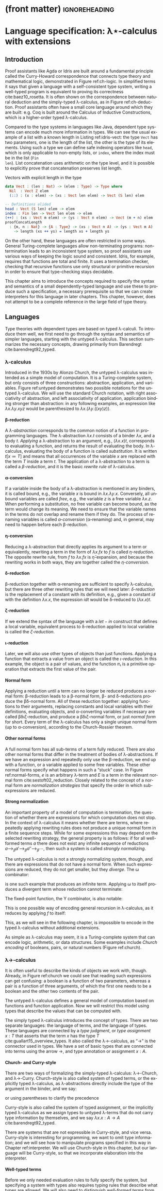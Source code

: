 * (front matter)                                              :ignoreheading:
#+LANGUAGE: en
#+OPTIONS: texht:nil toc:nil author:nil ':t H:4 num:3
#+LATEX_CLASS: fitthesis
#+LATEX_CLASS_OPTIONS: [english,zadani,odsaz]
#+EXCLUDE_TAGS: noexport
#+BIND: org-latex-title-command ""
#+BIND: org-latex-prefer-user-labels t
#+BIND: org-latex-default-figure-position "htb"

#+latex: \setcounter{chapter}{1}

* Language specification: λ⋆-calculus with extensions
  :PROPERTIES:
  :CUSTOM_ID: lambda
  :END:
** Introduction
Proof assistants like Agda or Idris are built around a fundamental principle
called the Curry-Howard correspondence that connects type theory and
mathematical logic, demonstrated in Figure ref:ch-logic. In simplified terms it
says that given a language with a self-consistent type system, writing a
well-typed program is equivalent to proving its correctness
cite:baez10_rosetta. It is often shown on the correspondence between natural
deduction and the simply-typed λ-calculus, as in Figure ref:ch-deduction. Proof
assistants often have a small core language around which they are built:
e.g. Coq is built around the Calculus of Inductive Constructions, which is a
higher-order typed λ-calculus.

#+label: ch-logic
#+CAPTION: Curry-Howard correspondence between mathematical logic and type theory
#+ATTR_LaTeX: :options [!htb]
#+begin_figure latex
\captionsetup{aboveskip=-3pt}
\begin{center}
\begin{tabular}{c|c}
Mathematical logic & Type theory \\\hline\\[-1em]
\shortstack{$⊤$ \\ true} &
\shortstack{$()$ \\ unit type} \\
\shortstack{$⊥$ \\ false} &
\shortstack{$∅$ \\ empty type} \\[7pt]
\shortstack{$p ∧ q$ \\ conjunction} &
\shortstack{$a × b$ \\ product type} \\[7pt]
\shortstack{$p ∨ q$ \\ disjunction} &
\shortstack{$a + b$ \\ sum type} \\[7pt]
\shortstack{$p ⇒ q$ \\ implication} &
\shortstack{$a → b$ \\ exponential (function) type} \\[9pt]
\shortstack{$∀x ∈ A, p$ \\ universal quantification} &
\shortstack{$Π_{x : A}B(x)$ \\ dependent product type} \\[9pt]
\shortstack{$∃x ∈ A, p$ \\ existential quantification} &
\shortstack{$Σ_{x : A}B(x)$ \\ dependent sum type}
\end{tabular}
\end{center}
#+end_figure

#+label: ch-deduction
#+CAPTION: Curry-Howard correspondence between sequent calculus and λ→-calculus
#+ATTR_LaTeX: :options [!htb]
#+begin_figure latex
\captionsetup{aboveskip=-5pt}
\begin{center}
\begin{tabular}{c|c}
Sequent calculus & λ→-calculus \\\hline\\
\shortstack{
\AxiomC{}
\UnaryInfC{$Γ₁, α, Γ₂ ⊢ α$}
\DisplayProof \\ axiom} &
\shortstack{
\AxiomC{}
\UnaryInfC{$Γ₁, x : α, Γ₂ ⊢ x : α$}
\DisplayProof \\ variable} \\[7pt]

\shortstack{
\AxiomC{$Γ, α ⊢ β$}
\UnaryInfC{$Γ ⊢ α ⇒ β$}
\DisplayProof \\ implication introduction} &
\shortstack{
\AxiomC{$Γ, x : α ⊢ t : β$}
\UnaryInfC{$Γ ⊢ λx. t: α ⇒ β$}
\DisplayProof \\ abstraction} \\[7pt]

\shortstack{
\AxiomC{$Γ ⊢ α ⇒ β$}
\AxiomC{$Γ ⊢ α$}
\BinaryInfC{$Γ ⊢ β$}
\DisplayProof \\ modus ponens} &
\shortstack{
\AxiomC{$Γ ⊢ t : α → β$}
\AxiomC{$Γ ⊢ u : α$}
\BinaryInfC{$Γ ⊢ t u : β$}
\DisplayProof \\ application} \\[7pt]
\end{tabular}
\end{center}
#+end_figure

Compared to the type systems in languages like Java, dependent type systems can
encode much more information in types. We can see the usual example of a list
with a known length in Listing ref:idris-vect: the type ~Vect~ has two parameters,
one is the length of the list, the other is the type of its elements. Using such
a type we can define safe indexing operators like ~head~, which is only applicable
to non-empty lists, or ~index~, where the index must be in the list (~Fin
len~). List concatenation uses arithmetic on the type level, and it is possible
to explicitly prove that concatenation preserves list length.

#+label: idris-vect
#+caption: Vectors with explicit length in the type\protect\footnotemark
#+begin_src idris
  data Vect : (len : Nat) -> (elem : Type) -> Type where
    Nil  : Vect Z elem
    (::) : (x : elem) -> (xs : Vect len elem) -> Vect (S len) elem

  -- Definitions elided
  head : Vect (S len) elem -> elem
  index : Fin len -> Vect len elem -> elem
  (++) : (xs : Vect m elem) -> (ys : Vect n elem) -> Vect (m + n) elem
  proofConcatLength
    : {m, n : Nat} -> {A : Type} -> (xs : Vect n A) -> (ys : Vect m A)
      -> length (xs ++ ys) = length xs + length ys
#+end_src
#+latex: \footnotetext{Adapted from the Idris \texttt{base} library: \url{https://github.com/idris-lang/Idris-dev/blob/master/libs/base/Data/Vect.idr}}

On the other hand, these languages are often restricted in some ways. General
Turing-complete languages allow non-terminating programs: non-termination leads
to an inconsistent type system, so proof assistants use various ways of keeping
the logic sound and consistent. Idris, for example, requires that functions are
total and finite. It uses a termination checker, checking that recursive
functions use only structural or primitive recursion in order to ensure that
type-checking stays decidable.

This chapter aims to introduce the concepts required to specify the syntax and
semantics of a small dependently-typed language and use these to produce such a
specification, a necessary prerequisite so that we can create interpreters for
this language in later chapters. This chapter, however, does not attempt to be a
complete reference in the large field of type theory.

** Languages
Type theories with dependent types are based on typed λ-calculi. To introduce
them well, we first need to go through the syntax and semantics of simpler
languages, starting with the untyped λ-calculus. This section summarizes the
necessary concepts, drawing primarily from Barendregt cite:barendregt92_typed.

*** λ-calculus
Introduced in the 1930s by Alonzo Church, the untyped λ-calculus was intended as
a simple model of computation. It is a Turing-complete system, but only consists
of three constructions: abstraction, application, and variables. Figure
ref:untyped demonstrates two possible notations for the untyped λ-calculus. We
will use the standard Church notation, with right associativity of abstraction,
and left associativity of application, application binding stronger than
abstraction: in any following examples, an expression like $λx.λy.x y z$ would
be parenthesized to $λx.(λy.((x y) z))$.

#+label: untyped
#+CAPTION: Syntax of the λ-calculus using Church and de Bruijn notation
#+ATTR_LaTeX: :options [htb]
#+begin_figure latex
\begin{subfigure}[t]{.5\textwidth}\centering
  \[\begin{array}{ccll}
  e & ::= & v   & \text{variable} \\
    & |   & M~N & \text{application} \\
    & |   & λv.~M & \text{abstraction}
  \end{array}\]
  \caption{Standard (Church) notation}
\end{subfigure}
\begin{subfigure}[t]{.5\textwidth}\centering
  \[\begin{array}{ccll}
  e & ::= & v     \\
    & |   & (N)~M \\
    & |   & [v]~M
  \end{array}\]
  \caption{De Bruijn notation}
\end{subfigure}
#+end_figure

**** β-reduction
A /λ-abstraction/ corresponds to the common notion of a function in programming
languages. The λ-abstraction $λx.t$ consists of a binder $λx$, and a body
$t$. /Applying/ a λ-abstraction to an argument, e.g., $(λx.x) t$, corresponds to
evaluating a function, and returns the result of evaluating the body. In
λ-calculus, evaluating the body of a function is called /substitution/. It is
written $t[x≔T]$ and means that all occurrences of the variable $x$ are replaced
with the term $T$ inside a term $t$. The application of a λ-abstraction to a
term is called a /β-reduction/, and it is the basic /rewrite rule/ of λ-calculus.

#+LATEX: \[ (λx. t) u ⟶_β t[x≔u] \]

**** α-conversion
If a variable inside the body of a λ-abstraction is mentioned in any binders, it
is called bound, e.g., the variable $x$ is bound in $λx.λy.x$. Conversely, all
unbound variables are called /free/, e.g., the variable $z$ is a free variable
$λx.z$. When performing a substitution, no free variable can become bound, as
the term would change its meaning. We need to ensure that the variable names in
the terms do not overlap and rename them if they do. The process of renaming
variables is called /α-conversion/ (α-renaming) and, in general, may need to
happen before each β-reduction.

#+LATEX: \[ (λx. t) ⟶_α (λy. t[x≔y]) \]

**** η-conversion
Reducing a λ-abstraction that directly applies its argument to a term or
equivalently, rewriting a term in the form of $λx.f x$ to $f$ is called
/η-reduction/. The opposite rewrite rule, from $f$ to $λx.f x$ is
$\bar{η}\text{-expansion}$, and because the rewriting works in both ways, they
are together called the /η-conversion/.

#+LATEX: \[ λx.f x ⟶_η f\]  \[ f ⟶_{\bar{η}} λx.f x \]

**** δ-reduction
β-reduction together with α-renaming are sufficient to specify λ-calculus, but
there are three other rewriting rules that we will need later: /δ-reduction/ is
the replacement of a constant with its definition, e.g., given a constant $id$
with the definition $λx.x$, the expression $id t$ would be δ-reduced to
$(λx.x) t$.

#+LATEX: \[ id t ⟶_δ (λx.x) t\]

**** ζ-reduction
If we extend the syntax of the language with a $let-in$ construct that defines a
local variable, equivalent process to δ-reduction applied to local variable is
called the /ζ-reduction/.

#+LATEX: \[ let id = λx.x in id t ⟶_ζ (λx.x) t \]

**** ι-reduction
Later, we will also use other types of objects than just functions. Applying a
function that extracts a value from an object is called the /ι-reduction/. In this
example, the object is a pair of values, and the function $π₁$ is a primitive
operation that extracts the first value of the pair.

#+LATEX: \[ π₁ (a, b) ⟶_ι a \]

**** Normal form
Applying a reduction until a term can no longer be reduced produces a normal
form: β-reduction leads to a β-normal form, β- and δ-reductions produce the
βδ-normal form. All of these reduction together: applying functions to their
arguments, replacing constants and local variables with their definitions,
evaluating objects, and α-converting variables if necessary are called
βδιζ-reduction, and produce a βδιζ-normal form, or just /normal form/ for
short. Every term of the λ-calculus has only a single unique normal form (up to
α-conversion), according to the Church-Rossier theorem.

#+begin_export latex
\[\begin{array}{rl}
     & \text{let} pair = λm.(m,m) \text{in} π₁ (pair (id 5)) \\
⟶_ζ & π₁ ((λm.(m,m)) (id 5)) \\
⟶_β & π₁ (id 5, id 5) \\
⟶_ι & id 5 \\
⟶_δ & (λx.x) 5 \\
⟶_β & 5 \\
\end{array}\]
#+end_export

**** Other normal forms
A full normal form has all sub-terms of a term fully reduced. There are also
other normal forms that differ in the treatment of bodies of λ-abstractions. If
we have an expression and repeatedly only use the β-reduction, we end up with a
function, or a variable applied to some free variables. These other normal forms
specify what happens in such a "stuck" case. In Figure ref:normal-forms, $e$ is
an arbitrary λ-term and $E$ is a term in the relevant normal form
cite:sestoft02_reduction. Closely related to the concept of a normal form are
/normalization strategies/ that specify the order in which sub-expressions are
reduced.

#+LATEX:{\renewcommand{\arraystretch}{1.3}%
#+LABEL: normal-forms
#+CAPTION: Normal forms in λ-calculus
#+begin_figure latex
\captionsetup{aboveskip=-1pt}
\begin{center}
\begin{tabular}{ccll}
& & \multicolumn{2}{c}{Reduce under abstraction} \\\cline{3-4}
& \multicolumn{1}{c|}{} & \textbf{Yes} & \multicolumn{1}{|c|}{\textbf{No}}
\\\cline{2-4}
\multicolumn{1}{c|}{\multirow{4}{*}{\rotatebox[origin=c]{90}{Reduce args}}} &
\multicolumn{1}{c|}{\multirow{2}{*}{\textbf{Yes}}}
& $E ≔ λx.E | x E₁...Eₙ$ & \multicolumn{1}{|l|}{$E ≔ λx.e | x E₁...Eₙ$}
\\
\multicolumn{1}{c|}{} & \multicolumn{1}{c|}{}
& Normal form  & \multicolumn{1}{|l|}{Weak normal form}
\\\cline{2-4}
\multicolumn{1}{c|}{} & \multicolumn{1}{c|}{\multirow{2}{*}{\textbf{No}}}
& $E ≔ λx.E | x e₁...eₙ$ & \multicolumn{1}{|l|}{$E ≔ λx.e | x e₁...eₙ$}
\\
\multicolumn{1}{c|}{} & \multicolumn{1}{c|}{}
& Head normal form & \multicolumn{1}{|l|}{Weak head normal form}
\\\cline{2-4}
\end{tabular}
\end{center}
#+end_figure
#+LATEX: }

**** Strong normalization
An important property of a model of computation is termination, the question of
whether there are expressions for which computation does not stop. In the
context of λ-calculus it means whether there are terms, where repeatedly
applying rewriting rules does not produce a unique normal form in a finite
sequence steps. While for some expressions this may depend on the selected
rewriting strategy, the general property is as follows: if for all well-formed
terms $a$ there does not exist any infinite sequence of reductions $a ⟶_{β}
a' ⟶_{β} a''⟶_{β} ⋯$, then such a system is called /strongly normalizing/.

The untyped λ-calculus is not a strongly normalizing system, though, and there
are expressions that do not have a normal form. When such expressions are
reduced, they do not get smaller, but they /diverge/. The ω combinator:

#+LATEX: \[ω = λx.x~x\]

is one such example that produces an infinite term. Applying ω to itself
produces a divergent term whose reduction cannot terminate:

#+LATEX: \[ω~ω ⟶_δ (λx.x x)ω ⟶_β ω~ω\]

The fixed-point function, the Y combinator, is also notable:

#+LATEX: \[Y = λf.(λx.f(x x)) (λx.f(x x))\]

This is one possible way of encoding general recursion in λ-calculus, as it
reduces by applying $f$ to itself:

#+LATEX: \[Y f ⟶_{δβ} f(Y f) ⟶_{δβ} f(f(Y f))  ⟶_{δβ} ...\]

This, as we will see in the following chapter, is impossible to encode in the
typed λ-calculus without additional extensions.

As simple as λ-calculus may seem, it is a Turing-complete system that can encode
logic, arithmetic, or data structures. Some examples include /Church encoding/ of
booleans, pairs, or natural numbers (Figure ref:church).

#+LABEL: church
#+CAPTION: Church encoding of various concepts
#+ATTR_LaTeX: :options [!htb]
#+begin_figure latex
\captionsetup{aboveskip=13pt}
\begin{subfigure}[b]{.5\textwidth}\centering
  \[\begin{array}{ccl}
  0 & = & λf.λx.~x \\
  1 & = & λf.λx.~f~x
  \end{array}\]
  \caption{Natural numbers}
\end{subfigure}
\begin{subfigure}[b]{.5\textwidth}\centering
  \[\begin{array}{ccll}
  succ & = & λn.λf.λx.f~(n~f~x) \\
  plus & = & λm.λn.m~succ~n
  \end{array}\]
  \caption{Simple arithmetic}
\end{subfigure}
\begin{subfigure}[b]{.5\textwidth}\centering
  \[\begin{array}{ccll}
  true & = & λx.λy.x \\
  false & = & λx.λy.y \\
  not & = & λp.p~false~true \\
  and & = & λp.λq.p~q~p \\
  ifElse & = & λp.λa.λb.p~a~b
  \end{array}\]
  \caption{Logic}
\end{subfigure}
\begin{subfigure}[b]{.5\textwidth}\centering
  \[\begin{array}{ccll}
  cons & = & λf.λx.λy.f~x~y \\
  fst & = & λp.p~true \\
  snd & = & λp.p~false \\
  \end{array}\]
  \caption{Pairs}
\end{subfigure}
#+end_figure

*** λ→-calculus
It is often useful to describe the kinds of objects we work with,
though. Already, in Figure ref:church we could see that reading such expressions
can get confusing: a boolean is a function of two parameters, whereas a pair is
a function of three arguments, of which the first one needs to be a boolean and
the other two contents of the pair.

The untyped λ-calculus defines a general model of computation based on functions
and function application. Now we will restrict this model using types that
describe the values that can be computed with.

The simply typed λ-calculus introduces the concept of types. There are two
separate languages: the language of terms, and the language of
types. These languages are connected by a /type judgment/, or /type assignment/ $x :
T$ that asserts that the term $x$ has the type $T$
cite:guallart15_overview_types. It also called the λ→-calculus, as "→" is the
connector used in types. We have a set of basic types that are connected into
terms using the arrow →, and type annotation or assignment $x : A$.

**** Church- and Curry-style
There are two ways of formalizing the simply-typed λ-calculus: λ→-Church, and
λ→-Curry. Church-style is also called system of typed terms, or the explicitly
typed λ-calculus, as λ-abstractions directly include the type of the argument in
the binder, and we say:

#+LATEX: \[λx : A.x : A → A,\]

or using parentheses to clarify the precedence

#+LATEX: \[λ(x : A).x : (A → A).\]

Curry-style is also called the system of typed assignment, or the implicitly
typed λ-calculus as we assign types to untyped λ-terms that do not carry type
information by themselves, and we say $λx.x : A → A$ cite:barendregt92_typed.

There are systems that are not expressible in Curry-style, and vice versa.
Curry-style is interesting for programming, we want to omit type information;
and we will see how to manipulate programs specified in this way in Chapter
ref:interpreter. We will use Church-style in this chapter, but our language will
be Curry-style, so that we incorporate elaboration into the interpreter.

**** Well-typed terms
Before we only needed evaluation rules to fully specify the system, but
specifying a system with types also requires typing rules that describe what
types are allowed. We will also need to distinguish /well-formed terms/ from
/well-typed terms/: well-formed terms are syntactically valid, whereas well-typed
terms also obey the typing rules. Terms that are well-formed but not yet known
to be well typed are called /pre-terms/ (pre-syntax).

These properties are ensured by type-checking algorithms that will be described
in detail in the next chapter. In brief: given a pre-term and a type, /type
checking/ verifies if the term can be assigned the type; given just a pre-term
and no type, /type inference/ computes the type of an expression; and finally /type
elaboration/ is the process of converting a partially specified pre-term into a
complete, well-typed term using the previous two cite:ferreira14_bidi.

#+label: simple-syntax
#+CAPTION: λ→-calculus syntax
#+ATTR_LaTeX: :options [hbt]
#+begin_figure latex
\captionsetup{aboveskip=-5pt}
\[\begin{array}{ccll}
e & & & \textit{(terms)} \\
  & ≔ & v     & \text{variable} \\
  & | & M~N   & \text{application} \\
  & | & λx.~t & \text{abstraction} \\
  & | & x:τ   & \text{annotation} \\[5pt]
τ & & & \textit{(types)} \\
  & ≔ & β      & \text{base types} \\
  & | & τ → τ' & \text{composite type} \\[5pt]
Γ & & & \textit{(typing context)} \\
  & ≔ & ∅     & \text{empty context} \\
  & | & Γ,x:τ & \text{type judgement} \\[5pt]
v & & & \textit{(values)} \\
  & ≔ & λx. t & \text{closure} \\[5pt]
\end{array}\]
#+end_figure

**** Types and context
The complete syntax of the λ→-calculus is in Figure ref:simple-syntax.  This
time, we also include the notion of /values/, which are the result of fully
reducing an expression. As there are only functions in this variant, the only
possible value is a closure: a partially-evaluated function. Reduction
operations are the same as in the untyped lambda calculus, but we will need to
add the language of types to the previously specified language of terms.

The language of types consists of a set of /base types/ which can consist of,
e.g., natural numbers or booleans, and /composite types/, which describe functions
between them. We also need a way to store the types of terms that are known, a
typing /context/, which consists of a list of /type judgments/ in the form $x:T$,
which associate variables to their types.

#+label: simple-types
#+CAPTION: λ→-calculus typing rules
#+ATTR_LaTeX: :options [!htb]
#+begin_figure latex
\captionsetup{aboveskip=-3pt}
\begin{prooftree}
\AxiomC{$x : A ∈ Γ$}
\RightLabel{\textsc{(Var)}}
\UnaryInfC{$Γ ⊢ x : A$}
\end{prooftree}
\begin{prooftree}
\AxiomC{$Γ ⊢ f:A→B$}
\AxiomC{$Γ ⊢ a:A$}
\RightLabel{\textsc{(App)}}
\BinaryInfC{$Γ ⊢ fa : B$}
\end{prooftree}
\begin{prooftree}
\AxiomC{$Γ,x : A ⊢ b:B$}
\RightLabel{\textsc{(Abs)}}
\UnaryInfC{$Γ ⊢ λx : A. b : A→B$}
\end{prooftree}
#+end_figure

**** Typing rules
The simply-typed λ-calculus can be completely specified by the typing rules in
Figure ref:simple-types cite:pierce02_types. These rules are read similarly to
logic proof trees: as an example, the rule *App* can be read as "if we can infer
$f$ with the type $A→B$ and $a$ with the type $A$ from the context Γ, then we
can also infer that function application $f a$ has the type $B$". Given these
rules and the formula

#+LATEX: \[λa:A.λb:B.a : A→B→A\]

we can also produce a derivation tree that looks similar to logic proofs and, as
mentioned before, its semantics corresponding to the logic formula "if $A$ and $B$,
then $A$" as per the Curry-Howard equivalence.

#+begin_export latex
\begin{prooftree}
\AxiomC{}
\UnaryInfC{$a:A, b:B ⊢ a:A$}
\UnaryInfC{$a:A ⊢ λb:B. a : B→A$}
\UnaryInfC{$⊢ λa:A. λb:B. a : A→B→A$}
\end{prooftree}
#+end_export

We briefly mentioned the problem of termination in the previous section; the
simply-typed λ-calculus is strongly normalizing: the reduction of any well-typed
term of the λ→-calculus will terminate, and produce a unique normal form. In
other words, there is no way of writing a divergent term that is also
well-typed; the Y combinator is impossible to type in λ→ and any of the systems
in the next chapter cite:bove08_atwork.

*** λ-cube
The λ→-calculus restricts the types of arguments to functions; types are static
and descriptive. When evaluating a well-typed term, the types can be erased
altogether without any effect on the computation. In other words, terms can only
depend on other terms.

Generalizations of the λ→-calculus can be organized into a cube called the
Barendregt cube, or the λ-cube cite:barendregt92_typed (Figure ref:cube). In λ→
only terms depend on terms, but there are also three other combinations
represented by the three dimensions of the cube: types depending on types
$(□,□)$, or also called type operators; types depending on terms $(□,⋆)$, called
/polymorphism/; and terms depending on types $(⋆,□)$, representing /dependent
types/.

#+label: cube
#+CAPTION: Barendregt cube (also λ-cube)
#+ATTR_LATEX: :options [!htb]
#+begin_figure latex
\captionsetup{aboveskip=-1pt}
\centering
\begin{tikzpicture}
\matrix (m) [matrix of math nodes,
row sep=2.5em, column sep=2.5em,
text height=1.5ex,
text depth=0.25ex]{
   & λω             &     & λΠω            \\
λ2 &                & λΠ2 &                \\
   & λ\underline{ω} &     & λΠ\underline{ω}\\
λ→ &                & λΠ  \\
};
\path[-{Latex[length=2.5mm, width=1.5mm]}]
(m-1-2) edge (m-1-4)
(m-2-1) edge (m-2-3) edge node[fill=white,pos=0.4]{$(□,□)$} (m-1-2)
(m-3-2) edge (m-1-2) edge (m-3-4)
(m-4-1) edge node[fill=white]{$(□,⋆)$} (m-2-1)
(m-4-1) edge (m-3-2)
(m-4-1) edge node[fill=white]{$(⋆,□)$} (m-4-3)
(m-3-4) edge (m-1-4)
(m-2-3) edge (m-1-4)
(m-4-3) edge (m-3-4) edge (m-2-3);
\end{tikzpicture}
#+end_figure
#+LATEX: \vspace*{-.5cm}

**** Sorts
To formally describe the cube, we will need to introduce the notion of sorts. In
brief,

#+LATEX: \[t : T : ⋆ : □.\]

The meaning of the symbol $:$ is same as before, "x has type y". The type of a
term $t$ is a type $T$, the type of a type $T$ is a kind $*$, and the type of
kinds is the sort □. The symbols ⋆ and □ are called /sorts/. As with types, sorts
can be connected using arrows, e.g. $(⋆→⋆)→⋆$. To contrast the syntaxes of the
following languages, the syntax of λ→ is here:

#+begin_export latex
\[\begin{array}{ccccccc}
types & ≔ & T & | & A → B  &   &     \\
terms & ≔ & v & | & λx:A.t & | & a b \\
values & ≔ &  &   & λx:A.t &   & \\
\end{array}\]
#+end_export

**** λ\underline{ω}-calculus
Higher-order types or type operators generalize the concepts of functions to
the type level, adding λ-abstractions and applications to the language of types.

#+begin_export latex
\[\begin{array}{ccccccccc}
types & ≔ & T & | & A → B  & | & A B & | & ΛA.B(a) \\
terms & ≔ & v & | & λx:A.t & | & a b \\
values & ≔ &  &   & λx:A.t \\
\end{array}\]
#+end_export

**** λ2-calculus
The dependency of terms on types adds polymorphic types to the language of
types: $∀X:k.A(X)$, and type abstractions (Λ-abstractions) and applications to
the language of terms. It is also called System F, and it is equivalent
to propositional logic cite:barendregt92_typed.

#+begin_export latex
\[\begin{array}{ccccccccc}
types & ≔ & T & | & A → B  & | &     &   & ∀A.B \\
terms & ≔ & v & | & λx:A.t & | & a b & | & ΛA.t \\
values & ≔ &  &   & λx:A.t & | &     &   & ΛA.t \\
\end{array}\]
#+end_export

**** λΠ-calculus
Allowing types to depend on terms means that type of a function can depend on
its term-level arguments, hence dependent types, represented by the type
$Πa:A.B(a)$. This dependency is the reason for the name of dependently-typed
languages. This system is well-studied as the Logical Framework (LF)
cite:barendregt92_typed.

#+begin_export latex
\[\begin{array}{ccccccccc}
types & ≔ & T & | & A → B  & | &     &   & Πa:A.B \\
terms & ≔ & v & | & λx:A.b & | & a b & | & Πa:A.b \\
values & ≔ &  &   & λx:A.b & | &     &   & Πx:A.b \\
\end{array}\]
#+end_export

**** Pure type system
These systems can all be described by one set of typing rules instantiated with
a triple $(S, A, R)$. Given the set of sorts $S=\{⋆,□\}$ we can define relations
$A$ and $R$ where, for example, $A=\{(⋆,□)\}$ is translated to the axiom $⊢⋆:□$
by the rule *Start*, and $R=\{(⋆,□)\}$[fn:1] means that a kind can depend on a
type using the rule *Product*.

#+begin_export latex
\[\begin{array}{ccll}
S & ≔ & \{⋆,□\} & \text{set of sorts} \\
A & ⊆ & S×S   & \text{set of axioms} \\
R & ⊆ & S×S×S & \text{set of rules}
\end{array}\]
#+end_export

The typing rules in Figure ref:coc-rules apply to all the above-mentioned
type systems. The set $R$ exactly corresponds to the dimensions of the λ-cube,
so instantiating this type system with $R=\{(⋆,⋆)\}$ would produce the
λ→-calculus, whereas including all the dependencies $R=\{(⋆,⋆), (□,⋆),(⋆,□),
(□,□)\}$ produces the λΠω-calculus. If we also consider that the function arrow
$A→B$ is exactly equivalent to the type $Πa:A.B(a)$ if the variable $a$ is not
used in the expression $B(a)$, the similarity to Figure ref:simple-types should
be easy to see.

#+label:coc-rules
#+caption:Typing rules of a pure type system
#+ATTR_LaTeX: :options [!htb]
#+begin_figure latex
\centering
\begin{tabular}{cl}
\AxiomC{}
\RightLabel{$(s₁,s₂)∈A$}
\UnaryInfC{$⊢ s₁:s₂$}
\DisplayProof & \textsc{(Start)} \\[11pt]
\AxiomC{$Γ ⊢ A:s$}
\RightLabel{$s∈S$}
\UnaryInfC{$Γ,x:A ⊢ x:A$}
\DisplayProof & \textsc{(Var)} \\[15pt]
\AxiomC{$Γ ⊢ x : A$}
\AxiomC{$Γ ⊢ B : s$}
\RightLabel{$s∈S$}
\BinaryInfC{$Γ,y:B ⊢ x:A$}
\DisplayProof & \textsc{(Weaken)} \\[15pt]
\AxiomC{$Γ ⊢ f:Π_{x:A}B(x)$}
\AxiomC{$Γ ⊢ a:A$}
\BinaryInfC{$Γ ⊢ fa : B[x≔a]$}
\DisplayProof & \textsc{(App)} \\[17pt]
\AxiomC{$Γ,x : A ⊢ b:B$}
\AxiomC{$Γ ⊢ Π_{x:A}B(x) : s$}
\RightLabel{$s∈S$}
\BinaryInfC{$Γ ⊢ (λx : A. b) : Π_{x:A}B(x)$}
\DisplayProof & \textsc{(Abs)} \\[17pt]
\AxiomC{$Γ ⊢ A:s₁$}
\AxiomC{$Γ,x:A ⊢ B:s₂$}
\RightLabel{$(s₁,s₂,s₃)∈R$}
\BinaryInfC{$Γ ⊢ Π_{x:A}B(x) : s₃$}
\DisplayProof & \textsc{(Product)} \\[17pt]
\AxiomC{$Γ ⊢ a:A$}
\AxiomC{$Γ ⊢ A':s$}
\AxiomC{$A ⟶_β A'$}
\RightLabel{$s∈S$}
\TrinaryInfC{$Γ ⊢ a:A'$}
\DisplayProof & \textsc{(Conv)} \\[7pt]
\end{tabular}
#+end_figure

**** Universes
The notion of sorts and axioms can be generalized even more. Instantiating this
system with an infinite set of sorts $S=\{Type₀,Type₁,...\}$ instead of the set
$\{⋆,□\}$ and setting $A$ to $\{(Type₀, Type₁),\linebreak[1] (Type₁,Type₂),
...\}$ leads to an infinite hierarchy of /type universes/. Proof assistants
commonly use such a hierarchy cite:bove08_atwork.

**** Type in Type
Going the other way around, simplifying $S$ to $S=\{⋆\}$ and setting
$A$ to $\{(⋆,⋆)\}$, lead to an inconsistent logic system called λ⋆, also called a
system with a /Type in Type/ rule. This leads to paradoxes similar to the Russel's
paradox in set theory.

In many pedagogic implementations of dependently-typed λ-calculi I saw, though,
this was simply acknowledged: separating universes introduces complexity but the
distinction is not as important for many purposes.

For the goal of this thesis--testing the characteristics of a runtime
system--the distinction is unimportant. In the rest of the text we will use the
inconsistent λ⋆-calculus, but with all the constructs mentioned in the preceding
type systems. We will now formally define these constructs, together with
several extensions to this system that will be useful in the context of
just-in-time compilation using Truffle, e.g., (co)product types, booleans, natural
numbers.

Proof assistants and other dependently-typed programming languages use systems
based on λΠω-calculus, which is called the Calculus of Constructions. They add
more extensions: induction and subtyping are common ones. We will discuss only a
subset of them in the following section, as many of these are irrelevant to the
goals of this thesis.

** Types
With the basic concepts introduced, we can move on to specifying the syntax and
semantics of the language that will be used for the implementation and
evaluation part of this thesis. While it is possible to derive any types using
only three constructs: Π-types (dependent product), Σ-types (dependent sum), and
$W\text{-types}$ (inductive types), that we have not seen so far; we will define
specific /"wired-in"/ types in addition to the Π- and Σ-types, as they are more
straightforward to both use and implement.

We will specify the syntax and semantics of each type at the same time. For
syntax, we will define the terms and values, for semantics we will use four
parts: type formation, a way to construct new types; term introduction
(constructors), ways to construct terms of these types; term elimination
(destructors), ways to use them to construct other terms; and computation rules
that describe what happens when an introduced term is eliminated. The algorithms
to normalize and type-check these terms will be mentioned in the following
chapter. In this section we will solely focus on the syntax and semantics.

*** Π-types
As mentioned above, the type $Πa:A.B$, also called the /dependent product type/
or the /dependent function type/, is a generalization of the function type $A→B$.
Where the function type simply asserts that its corresponding function will
receive a value of a certain type as its argument, the Π-type makes the value
available in the rest of the type. Figure ref:type-pi introduces its semantics;
they are similar to the typing rules of λ→-calculus function application, except
for the substitution in the type of $B$ in rule *Elim-Pi*.

#+label: type-pi
#+CAPTION: Π-type semantics
#+ATTR_LaTeX: :options [!htb]
#+begin_figure latex
\centering
\begin{tabular}{cc}
\multicolumn{2}{c}{%
\AxiomC{$Γ ⊢ A:⋆$}
\AxiomC{$Γ, x:A ⊢ B:⋆$}
\RightLabel{\textbf{(Type-Pi)}}
\BinaryInfC{$Γ ⊢ Πx:A.B$}
\DisplayProof
} \\[15pt]
\AxiomC{$Γ,a:A ⊢ b:B$}
\RightLabel{\textbf{(Intro-Pi)}}
\UnaryInfC{$Γ ⊢ λx.b : Πx:A.B$}
\DisplayProof
&
\AxiomC{$Γ ⊢ f : Πx:A.B$}
\AxiomC{$Γ ⊢ a:A$}
\RightLabel{\textbf{(Elim-Pi)}}
\BinaryInfC{$Γ ⊢ f a : B[x≔a]$}
\DisplayProof
\\[15pt]
\multicolumn{2}{c}{%
\AxiomC{$Γ, a:A ⊢ b:B$}
\AxiomC{$Γ ⊢ a:A$}
\RightLabel{\textbf{(Eval-Pi)}}
\BinaryInfC{$Γ ⊢ (λx:A.b)a ⟶_β b[x≔a]$}
\DisplayProof
}
\end{tabular}
#+end_figure

While a very common example of a Π-type is the length-indexed vector
$Π(n:ℕ). Vec(ℝ, n)$, it is also possible to define a function with a /"dynamic"/
number of arguments like in the following listing. It is a powerful language
feature also for its programming uses, as it makes it possible to, e.g., implement
a well-typed function ~printf~ that, e.g., produces the function $Nat → Nat →
String$ when called as ~printf "%d%d"~. The following is an example of a function,
whose number of arguments changes based on the value of the first argument.

#+begin_export latex
\[\begin{array}{rcl}
succOrZero & : & Π(b:Bool). if b then (Nat→Nat) else Nat \\
succOrZero & = & Π(b:Bool). if b then (λx. x+1) else 0 \\[3pt]
succOrZero true 0 & ⟶_{βδ} & 1 \\
succOrZero false & ⟶_{βδ} & 0
\end{array}\]
#+end_export

**** Implicit arguments
The type-checker can infer many type arguments. Agda adds the concept of
implicit function arguments cite:bove08_atwork to ease the programmer's work and
mark inferrable type arguments in a function's type signature. Such arguments
can be specified when calling a function using a special syntax, but they are
not required cite:kovacs20_implicit. We will do the same, and as such we will
split the syntax of a Π-type back into three separate constructs, which can be
seen in Figure ref:syntax-pi.

#+label: syntax-pi
#+CAPTION: Π-type syntax
#+ATTR_LaTeX: :options [!htb]
#+begin_figure latex
\captionsetup{aboveskip=-3pt}
\[\begin{array}{cclcccll}
term & ≔ & a → b & | & (a:A)→b & | & \{a:A\}→b & \text{(abstraction)} \\
     & | & f a   & | &         & | & f \{a\}   & \text{(application)} \\
value & ≔ & Πa:A.b
\end{array}\]
#+end_figure

The plain /function type/ $A→B$ is simple to type but does not bind the value
provided as the argument $A$. The /explicit Π-type/ $(a:A)→B$ binds the value $a$
and makes it available to use inside $B$, and the /implicit Π-type/ $\{a:A\}→B$
marks the argument as one that type elaboration should be able to infer from the
surrounding context. The following is an example of the implicit argument
syntax, a polymorphic function $id$.

#+begin_export latex
\[\begin{array}{rclcl}
id         & : & \{A:⋆\}→A→A   & ≔ &          Π(x:A).x \\
id \{Nat\} & : & Nat→Nat & ⟶_{βδ} & λ(x:Nat).x \\
id 1       & : & Nat     & ⟶_{βδ} & 1
\end{array}\]
#+end_export

*** Σ-types
The Σ-type is also called the /dependent pair type/, or alternatively the
dependent tuple, dependent sum, or even the dependent product type.  Like the
Π-type was a generalization of the function type, the Σ-type is a generalization
of a product type, or simply a /pair/. Semantically, the Σ-type is similar to the
tagged union in C-like languages: the type $Σ(a:A).B(a)$ corresponds to a value
$(a,b)$, only the type $B(a)$ can depend on the first member of the pair. This
is illustrated in Figure ref:type-sigma, where the dependency can be seen in
rule *Intro-Sigma*, in the substitution $B[x≔a]$.

#+label: type-sigma
#+CAPTION: Σ-type semantics
#+begin_figure latex
\centering
\begin{tabular}{cc}
\multicolumn{2}{c}{%
\AxiomC{$Γ ⊢ A : ⋆$}
\AxiomC{$Γ, x : A ⊢ B : ⋆$}
\RightLabel{\textbf{(Type-Sigma)}}
\BinaryInfC{$Γ ⊢ Σ_{x : A}B : ⋆$}
\DisplayProof
} \\[15pt]
\multicolumn{2}{c}{%
\AxiomC{$Γ ⊢ a : A$}
\AxiomC{$Γ, x : A ⊢ B : ⋆$}
\AxiomC{$Γ ⊢ b : B[x ≔ a]$}
\RightLabel{\textbf{(Intro-Sigma)}}
\TrinaryInfC{$Γ ⊢ (a, b) : Σ_{x : A}B$}
\DisplayProof
} \\[15pt]
\AxiomC{$Γ ⊢ p : Σ_{x : A}B$}
\RightLabel{\textbf{(Elim-Sigma1)}}
\UnaryInfC{$Γ ⊢ π₁ p : A$}
\DisplayProof &
\AxiomC{$Γ ⊢ p : Σ_{x : A}B$}
\RightLabel{\textbf{(Elim-Sigma2)}}
\UnaryInfC{$Γ ⊢ π₂ p : B[x ≔ fst p]$}
\DisplayProof \\[15pt]
\multicolumn{2}{c}{%
\AxiomC{$Γ ⊢ a : A$}
\AxiomC{$Γ, x : A ⊢ B : ⋆$}
\AxiomC{$Γ ⊢ b : B[x ≔ a]$}
\RightLabel{\textbf{(Eval-Sigma1)}}
\TrinaryInfC{$Γ ⊢ π₁ (a, b) ⟶_ι a : A$}
\DisplayProof
} \\[15pt]
\multicolumn{2}{c}{%
\AxiomC{$Γ ⊢ a : A$}
\AxiomC{$Γ, x : A ⊢ B : ⋆$}
\AxiomC{$Γ ⊢ b : B[x ≔ a]$}
\RightLabel{\textbf{(Eval-Sigma2)}}
\TrinaryInfC{$Γ ⊢ π₂ (a, b) ⟶_ι b : B$}
\DisplayProof
}
\end{tabular}
#+end_figure

Above, we had a function that could accept different arguments based on the
value of the first argument. Below, we have a type that simply uses Σ in place of
Π in the type: based on the value of the first member, the second member can be
either a function or a value, and still be a well-typed term.

#+begin_export latex
\[\begin{array}{rcl}
FuncOrVal & : & Σ(b:Bool). if b then (Nat→Nat) else Nat \\
(true, λx. x+1) & : & FuncOrVal \\
(false, 0) & : & FuncOrVal
\end{array}\]

#+end_export

**** Pair
Similar to the function type, given the expression $Σ(a:A).B(a)$, if $a$ does
not occur in the expression $B(a)$, then it is the non-dependent pair type. The
pair type is useful to express an isomorphism also used in general programming
practice: a conversion between a function of two arguments, and a function of
one argument that returns a function of one argument:

#+begin_export latex
\[\begin{array}{rclcll}
          &   & A × B → C   & ⇔ & A → B → C \\
    curry & ≔ & λ(f:A×B→C). &   & λ(x:A).λ(y:B). & f (x,y) \\
  uncurry & ≔ & λ(f:A→B→C). &   & λ(x:A×B). & f (π₁ x) (π₂ y)
\end{array}\]
#+end_export

**** Tuple
The n-tuple is a generalization of the pair, a non-dependent set of an arbitrary
number of values, otherwise expressible as a set of nested pairs: commonly
written as $(a₁, ..., aₙ)$.

**** Record
A record type is similar to a tuple, only its members have unique labels. In
Figure ref:type-record, we see the semantics of a general record type, using the
notation $\{l_i=t_i\} : \{l_i:T_i\}$ and a projection $record.member$.

#+label: type-record
#+CAPTION: Record semantics
#+ATTR_LaTeX: :options [!htb]
#+begin_figure latex
\centering
\begin{tabular}{cc}
\multicolumn{2}{c}{%
\AxiomC{$∀i∈\{1..n\} Γ ⊢ Tᵢ:⋆$}
\RightLabel{\textbf{(Type-Rec)}}
\UnaryInfC{$Γ ⊢ \{lᵢ:Tᵢ^{i∈\{1..n\}}\}:⋆$}
\DisplayProof } \\[15pt]
\multicolumn{2}{c}{%
\AxiomC{$∀i∈\{1..n\} Γ ⊢ tᵢ : Tᵢ$}
\RightLabel{\textbf{(Intro-Rec)}}
\UnaryInfC{$Γ ⊢ \{lᵢ=tᵢ^{i∈\{1..n\}}\} : \{lᵢ:Tᵢ^{i∈\{1..n\}}\}$}
\DisplayProof } \\[15pt]
\multicolumn{2}{c}{%
\AxiomC{$Γ ⊢ t : \{lᵢ:Tᵢ^{i∈\{1..n\}}\}$}
\RightLabel{\textbf{(Elim-Rec)}}
\UnaryInfC{$Γ ⊢ t.lᵢ : Tᵢ$}
\DisplayProof } \\[15pt]
\multicolumn{2}{c}{%
\AxiomC{$∀i∈\{1..n\} Γ ⊢ tᵢ : Tᵢ$}
\AxiomC{$Γ ⊢ t : \{lᵢ:Tᵢ^{i∈\{1..n\}}\}$}
\RightLabel{\textbf{(Eval-Rec)}}
\BinaryInfC{$Γ ⊢ \{lᵢ=tᵢ^{i∈\{1..n\}}\}.lᵢ ⟶_ι tᵢ : B$}
\DisplayProof
}
\end{tabular}
#+end_figure

In Figure ref:syntax-sigma, we have a syntax that unifies all of these concepts:
a Σ-type, a pair, an n-tuple, a named record. A non-dependent n-tuple type is
written as $A×B×C$ with values $(a,b,c)$. Projections of non-dependent tuples
use numbers, e.g., $p.1$, $p.2$, ... A dependent sum type is written in the same
way as a named record: $(a:A)×B$ binds the value $a:A$ in the rest of the type
$B$, and on the value-level enables the projection $obj.a$.

#+label: syntax-sigma
#+CAPTION: Σ-type syntax
#+ATTR_LaTeX: :options [!htb]
#+begin_figure latex
\[\begin{array}{cclcll}
term & ≔ & T₁×⋯×Tₙ     & | & (l₁:T₁)×⋯×(lₙ:Tₙ)×T_{n+1} & \text{(types)} \\
     & | & t.i         & | & t.lₙ            & \text{(destructors)} \\
     & | & (t₁, ⋯, tₙ) &   &                 & \text{(constructor)} \\
value & ≔ & (t₁, ⋯, tₙ)
\end{array}\]
#+end_figure

**** Coproduct
The sum type or the coproduct $A+B$ can have values from both types $A$ and $B$,
often written as $a:A⊢ inl A:A+B$, where $inl$ means "on the left-hand side of
the sum $A+B$". This can be generalized to the concept of /variant types/, with an
arbitrary number of named members; shown below, using Haskell syntax:

#+LATEX: \[data Maybe a = Nothing | Just a\]

For the purposes of our language, a binary sum type is useful, but inductive
variant types would require more involved constraint checking, so we will ignore
those, only using simple sum types in the form of $A+B$. This type can be
derived using a dependent pair where the first member is a boolean.

#+LATEX: \[Char+Int ≃ Σ(x:Bool). if x Char Int\]

*** Value types
**** Finite sets
Pure type systems mentioned in the previous chapter often use types like *0*, *1*,
and *2* with a finite number of inhabitants, where the type *0* (with zero
inhabitants of the type) is the empty or void type. Type *1* with a single
inhabitant is the unit type, and the type *2* is the boolean type. Also, the
infinite set of natural numbers can be defined using induction over *2*.
For our purposes, it is enough to define a fixed number of types, though.

**** Unit
The unit type *1*, or commonly written as the 0-tuple "$()$", is sometimes used as a
universal return value. As it has no evaluation rules, though, we can simply add
a new type $Unit$ and a new value and term $unit$, with the rule $unit : Unit$.

**** Booleans
The above-mentioned type *2* has two inhabitants and can be semantically mapped to
the boolean type. In Figure ref:type-bool, we introduce the values $true$ and
$false$, and a simple eliminator $cond$ that returns one of two values based on
the truth value of its argument.

#+label: type-bool
#+CAPTION: \texttt{Bool} semantics
#+ATTR_LaTeX: :options [htb]
#+begin_figure latex
\centering
\begin{tabular}{cc}
\multicolumn{2}{c}{%
\AxiomC{}
\RightLabel{\textbf{(Type-Nat)}}
\UnaryInfC{$⊢ Bool : ⋆$}
\DisplayProof
} \\[13pt]
\AxiomC{}
\RightLabel{\textbf{(Intro-True)}}
\UnaryInfC{$⊢ true : Bool$}
\DisplayProof &
\AxiomC{}
\RightLabel{\textbf{(Intro-False)}}
\UnaryInfC{$⊢ false : False$}
\DisplayProof
\\[13pt]
\multicolumn{2}{c}{%
\AxiomC{$Γ ⊢ a₁:A$}
\AxiomC{$Γ ⊢ a₂:A$}
\RightLabel{\textbf{(Elim-Bool)}}
\BinaryInfC{$Γ,x:Bool ⊢ if x a₁ a₂ : A$}
\DisplayProof
} \\[15pt]
\AxiomC{$Γ ⊢ a₁:A$}
\AxiomC{$Γ ⊢ a₂:A$}
\RightLabel{\textbf{(Eval-True)}}
\BinaryInfC{$Γ ⊢ cond true a₁ a₂ ⟶_ι a₁ : A$}
\DisplayProof &
\AxiomC{$Γ ⊢ a₁:A$}
\AxiomC{$Γ ⊢ a₂:A$}
\RightLabel{\textbf{(Eval-False)}}
\BinaryInfC{$cond false a₁ a₂ ⟶_ι a₂ : A$}
\DisplayProof
\end{tabular}
#+end_figure
#+latex: \vspace*{-.5cm}

**** Natural numbers
The natural numbers form an infinite set, unlike the above value types.  On
their own, adding natural numbers to a type system does not produce
non-termination, as the recursion involved in their manipulation can be limited
to primitive recursion as, e.g., used in Gödel's System T cite:bove08_atwork.
The constructions introduced in Figure ref:type-nat are simply the constructors
$zero$ and $succ$, and the destructor $natElim$ unwraps at most one layer of
$succ$.

#+label: type-nat
#+CAPTION: \texttt{Nat} semantics
#+ATTR_LaTeX: :options [htb]
#+begin_figure latex
\centering
\begin{tabular}{cc}
\multicolumn{2}{c}{%
\AxiomC{}
\RightLabel{\textbf{(Type-Nat)}}
\UnaryInfC{$⊢ Nat : ⋆$}
\DisplayProof
} \\[11pt]
\AxiomC{}
\RightLabel{\textbf{(Intro-Zero)}}
\UnaryInfC{$⊢ zero : Nat$}
\DisplayProof &
\AxiomC{$Γ ⊢ n : Nat$}
\RightLabel{\textbf{(Intro-Succ)}}
\UnaryInfC{$Γ ⊢ succ n : Nat$}
\DisplayProof
\\[13pt]
\multicolumn{2}{c}{%
\AxiomC{$Γ ⊢ a₁:A$}
\AxiomC{$Γ,n:Nat ⊢ a₂:A$}
\RightLabel{\textbf{(Elim-Nat)}}
\BinaryInfC{$Γ,x:Nat ⊢ natElim x a₁ (λx.a₂)$}
\DisplayProof
} \\[15pt]
\multicolumn{2}{c}{%
\AxiomC{$Γ ⊢ a₁:A$}
\AxiomC{$Γ,n:Nat ⊢ a₂:A$}
\RightLabel{\textbf{(Eval-Zero)}}
\BinaryInfC{$Γ ⊢ natElim zero a₁ (λx.a₂) ⟶_ι a₁ : A$}
\DisplayProof
} \\[15pt]
\multicolumn{2}{c}{%
\AxiomC{$Γ ⊢ a₁:A$}
\AxiomC{$Γ,n:Nat ⊢ a₂:A$}
\AxiomC{$Γ ⊢ n:Nat$}
\RightLabel{\textbf{(Eval-Succ)}}
\TrinaryInfC{$natElim (succ n) a₁ (λx.a₂) ⟶_ι a₂[x≔n] : A$}
\DisplayProof
}
\end{tabular}
#+end_figure

** Remaining constructs
These constructs together form a complete core language capable of forming and
evaluating expressions. Already, this would be a usable programming
language. However, the /surface language/ is still missing: the syntax for
defining constants and variables, and interacting with the compiler.

**** Local definitions
The λ-calculus is, to use programming language terminology, a purely functional
programming language: without specific extensions, any language construct is an
expression. We will use the syntax of Agda, and keep local variable definition
as an expression as well, using a ~let-in~ construct, with the semantics given in
Figure ref:let-in.

#+label: let-in
#+CAPTION: \texttt{let-in} semantics
#+ATTR_LATEX: :options [htb]
#+begin_figure latex
\captionsetup{aboveskip=-3pt}
\begin{prooftree}
\AxiomC{$Γ ⊢ a : A$}
\AxiomC{$Γ,x:A ⊢ b : B$}
\RightLabel{\textbf{(Type-Let)}}
\BinaryInfC{$Γ ⊢ \text{let} x=a \text{in} b:B$}
\end{prooftree}
\begin{prooftree}
\AxiomC{$Γ ⊢ v:A$}
\AxiomC{$Γ,x:A ⊢ e:B$}
\RightLabel{\textbf{(Eval-Let)}}
\BinaryInfC{$\text{let} x=v \text{in} e ⟶_ζ e[x≔v]$}
\end{prooftree}
#+end_figure

**** Global definitions
Global definitions are not strictly necessary, as with local definitions and the
fixed-point combinator we could emulate them. However, global definitions will
be useful later in the process of elaborations, when global top-level
definitions will separate blocks that we can type-check separately. We will add
three top-level expressions: a declaration that only
assigns a name to a type, and a definition with and without type. Definitions
without types will have them inferred.

#+begin_export latex
\[\begin{array}{ccl}
top & ≔ & id : term \\
    & | & id : term = term \\
    & | & id = term \\
\end{array}\]
#+end_export

**** Holes
A construct that serves solely as information to the compiler and will not be
used at runtime is a /hole/. It can take the place of a term in an expression and
marks the missing term as one to be inferred ("filled in") during
elaboration[fn:2]. In fact, the syntax for a global definition without a type
will use a hole in place of its type. The semantics of a hole are omitted on
purpose as they would also require specifying the type inference algorithm.

#+begin_export latex
\[\begin{array}{ccl}
term & ≔ & \_
\end{array}\]
#+end_export

**** Interpreter directives
Another type of top-level expressions is a pragma, a direct command to the
compiler. We will use these when evaluating the time it takes to normalize or
elaborate an expression, or when enabling or disabling the use of "wired-in"
types, e.g., to compare the performance impact of using a Church encoding of
numbers versus a natural type that uses hardware integers. We will once again
use the syntax of Agda:

#+begin_export latex
\[\begin{array}{ccl}
top & ≔ & \{-\# BUILTIN id \#-\} \\
    & | & \{-\# ELABORATE term \#-\} \\
    & | & \{-\# NORMALIZE term \#-\} \\
\end{array}\]
#+end_export

The syntax and semantics presented here altogether comprise a working
programming language. A complete listing of the syntax and semantics is included
in Appendix ref:spec.

This syntax now needs to be translated into a recognizer (a parser and a lexer),
and the semantics into a type-checker and an evaluator for the language. A
simplified grammar, translated from the syntax, is included in Listing
ref:grammar. Compared to the previous syntax specifications, the grammar also
needs to encode the precedence and associativity of each construct.

With this, the language specification is complete, and we can move on to the
next part, implementing a type-checker and an interpreter for this language.

#+label: grammar
#+caption: A simplified version of the grammar (written using ANTLR syntax)
#+begin_src antlr
  FILE : STMT (STMTEND STMT)* ;
  STMT : '{-#' ID+ '#-}'
       | ID ':' EXPR
       | ID (':' EXPR)? '=' EXPR
       ;
  EXPR : 'let' ID ':' EXPR '=' EXPR 'in' EXPR
       | 'λ' LAM_BINDER '.' EXPR
       | PI_BINDER+ '→' EXPR
       | ATOM ARG*
       ;
  LAM_BINDER
       : ID | '_' | '{' (ID | '_') '}' ;
  PI_BINDER
       : ATOM ARG*
       | '(' ID+ ':' EXPR ')'
       | '{' ID+ ':' EXPR '}'
       ;
  ARG
       : ATOM
       | '{' ID ('=' TERM)? '}'
       ;
  ATOM : '(' ID ':' EXPR ')' '×' EXPR
       | EXPR '×' EXPR
       | '(' EXPR (',' EXPR)+ ')'
       | '(' EXPR ')'
       | ID '.' ID
       | ID | NAT | 'Unit' | | '_'
       ;
  STMTEND : ('\n' | ';')+ ;
  ID : [a-zA-Z] [a-zA-Z0-9] ;
  SKIP : [ \t] | '--' [^\r\n]* | '{-' [^#] .* '-}' ;
#+end_src

* Bibliography                                                :ignoreheading:
bibliographystyle:abbrv
bibliography:bibliography.bib
* Footnotes
[fn:2] Proof assistants also use the concept of a metavariable, often with the syntax $?α$.
[fn:1] The elements of $R$ are written as $(s₁,s₂)$, which is equivalent to $(s₁,s₂,s₂)$.


